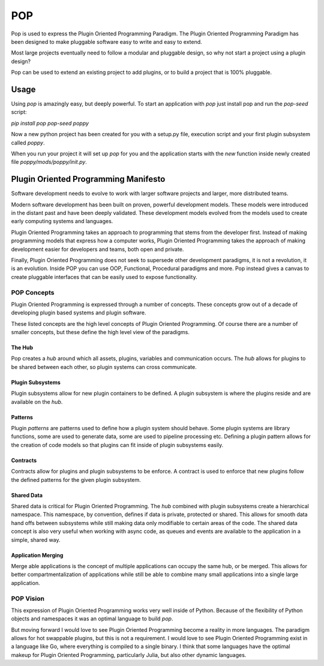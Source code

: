 ====
POP
====

Pop is used to express the Plugin Oriented Programming Paradigm. The Plugin
Oriented Programming Paradigm has been designed to make pluggable software
easy to write and easy to extend.

Most large projects eventually need to follow a modular and pluggable design,
so why not start a project using a plugin design?

Pop can be used to extend an existing project to add plugins, or to build
a project that is 100% pluggable.

Usage
=====

Using `pop` is amazingly easy, but deeply powerful. To start  an application
with `pop` just install pop and run the `pop-seed` script:

`pip install pop`
`pop-seed poppy`

Now a new python project has been created for you with a setup.py file,
execution script and your first plugin subsystem called `poppy`.

When you run your project it will set up `pop` for you and the application
starts with the `new` function inside newly created file `poppy/mods/poppy/init.py`.

Plugin Oriented Programming Manifesto
=====================================

Software development needs to evolve to work with larger software projects
and larger, more distributed teams.

Modern software development has been built on proven, powerful development
models. These models were introduced in the distant past and have been
deeply validated. These development models evolved from the models used
to create early computing systems and languages.

Plugin Oriented Programming takes an approach to programming that stems from
the developer first. Instead of making programming models that express how a computer
works, Plugin Oriented Programming takes the approach of making development
easier for developers and teams, both open and private.

Finally, Plugin Oriented Programming does not seek to supersede other
development paradigms, it is not a revolution, it is an evolution. Inside
POP you can use OOP, Functional, Procedural paradigms and more. Pop instead
gives a canvas to create pluggable interfaces that can be easily used to
expose functionality.

POP Concepts
------------

Plugin Oriented Programming is expressed through a number of concepts. These
concepts grow out of a decade of developing plugin based systems and plugin software.

These listed concepts are the high level concepts of Plugin Oriented Programming. Of
course there are a number of smaller concepts, but these define the high level view
of the paradigms.

The Hub
~~~~~~~

Pop creates a `hub` around which all assets, plugins, variables and communication occurs.
The `hub` allows for plugins to be shared between each other, so plugin systems can cross
communicate.

Plugin Subsystems
~~~~~~~~~~~~~~~~~

Plugin subsystems allow for new plugin containers to be defined. A plugin subsystem
is where the plugins reside and are available on the `hub`.

Patterns
~~~~~~~~

Plugin `patterns` are patterns used to define how a plugin system should behave.
Some plugin systems are library functions, some are used to generate data, some are used
to pipeline processing etc. Defining a plugin pattern allows for the creation of
code models so that plugins can fit inside of plugin subsystems easily.

Contracts
~~~~~~~~~

Contracts allow for plugins and plugin subsystems to be enforce. A contract is
used to enforce that new plugins follow the defined patterns for the given
plugin subsystem.

Shared Data
~~~~~~~~~~~

Shared data is critical for Plugin Oriented Programming. The `hub` combined
with plugin subsystems create a hierarchical namespace. This namespace, by
convention, defines if data is private, protected or shared. This allows for
smooth data hand offs between subsystems while still making data only
modifiable to certain areas of the code. The shared data concept is also
very useful when working with async code, as queues and events are available
to the application in a simple, shared way.

Application Merging
~~~~~~~~~~~~~~~~~~~

Merge able applications is the concept of multiple applications can occupy
the same hub, or be merged. This allows for better compartmentalization of
applications while still be able to combine many small applications into
a single large application.

POP Vision
----------

This expression of Plugin Oriented Programming works very well inside of
Python. Because of the flexibility of Python objects and namespaces it was
an optimal language to build `pop`.

But moving forward I would love to see Plugin Oriented Programming become
a reality in more languages. The paradigm allows for hot swappable plugins,
but this is not a requirement. I would love to see Plugin Oriented Programming
exist in a language like Go, where everything is compiled to a single binary.
I think that some languages have the optimal makeup for Plugin Oriented Programming,
particularly Julia, but also other dynamic languages.
